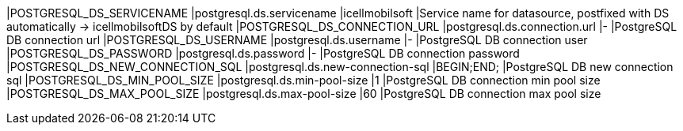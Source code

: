 |POSTGRESQL_DS_SERVICENAME |postgresql.ds.servicename |icellmobilsoft |Service name for datasource, postfixed with DS automatically -> icellmobilsoftDS by default
|POSTGRESQL_DS_CONNECTION_URL |postgresql.ds.connection.url |- |PostgreSQL DB connection url
|POSTGRESQL_DS_USERNAME |postgresql.ds.username |- |PostgreSQL DB connection user
|POSTGRESQL_DS_PASSWORD |postgresql.ds.password |- |PostgreSQL DB connection password
|POSTGRESQL_DS_NEW_CONNECTION_SQL |postgresql.ds.new-connection-sql |BEGIN;END; |PostgreSQL DB new connection sql
|POSTGRESQL_DS_MIN_POOL_SIZE |postgresql.ds.min-pool-size |1 |PostgreSQL DB connection min pool size
|POSTGRESQL_DS_MAX_POOL_SIZE |postgresql.ds.max-pool-size |60 |PostgreSQL DB connection max pool size
